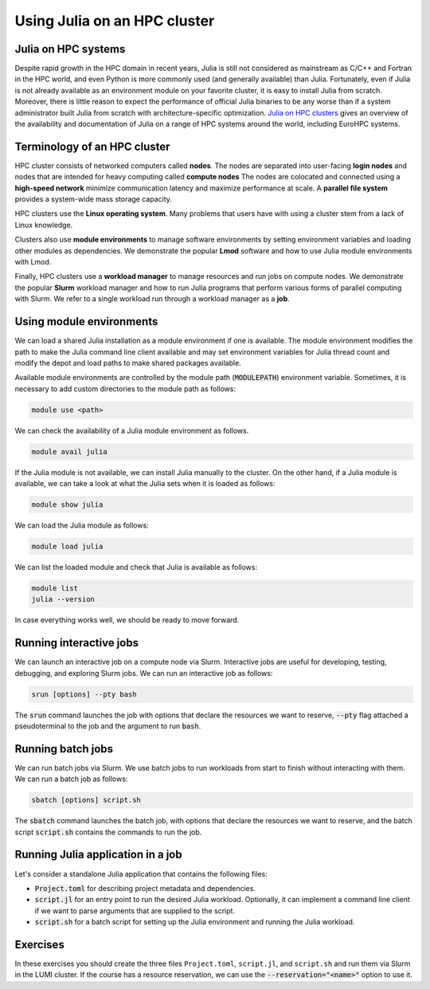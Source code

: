 Using Julia on an HPC cluster
=============================


.. questions::

   - How do we run Julia in an HPC cluster?
   - How can we do parallel computing with Julia on an HPC cluster?

.. instructor-note::

   - 30 min teaching
   - 30 min exercises



Julia on HPC systems
--------------------
Despite rapid growth in the HPC domain in recent years, Julia is still not considered as mainstream as C/C++ and Fortran in the HPC world, and even Python is more commonly used (and generally available) than Julia.
Fortunately, even if Julia is not already available as an environment module on your favorite cluster, it is easy to install Julia from scratch.
Moreover, there is little reason to expect the performance of official Julia binaries to be any worse than if a system administrator built Julia from scratch with architecture-specific optimization.
`Julia on HPC clusters <https://juliahpc.github.io/>`_ gives an overview of the availability and documentation of Julia on a range of HPC systems around the world, including EuroHPC systems.



Terminology of an HPC cluster
-----------------------------
HPC cluster consists of networked computers called **nodes**.
The nodes are separated into user-facing **login nodes** and nodes that are intended for heavy computing called **compute nodes**
The nodes are colocated and connected using a **high-speed network** minimize communication latency and maximize performance at scale.
A **parallel file system** provides a system-wide mass storage capacity.

HPC clusters use the **Linux operating system**.
Many problems that users have with using a cluster stem from a lack of Linux knowledge.

Clusters also use **module environments** to manage software environments by setting environment variables and loading other modules as dependencies.
We demonstrate the popular **Lmod** software and how to use Julia module environments with Lmod.

Finally, HPC clusters use a **workload manager** to manage resources and run jobs on compute nodes.
We demonstrate the popular **Slurm** workload manager and how to run Julia programs that perform various forms of parallel computing with Slurm.
We refer to a single workload run through a workload manager as a **job**.



Using module environments
-------------------------
We can load a shared Julia installation as a module environment if one is available.
The module environment modifies the path to make the Julia command line client available and may set environment variables for Julia thread count and modify the depot and load paths to make shared packages available.

Available module environments are controlled by the module path (:code:`MODULEPATH`) environment variable.
Sometimes, it is necessary to add custom directories to the module path as follows:

.. code-block:: bash

   module use <path>

We can check the availability of a Julia module environment as follows.

.. code-block:: bash

   module avail julia

If the Julia module is not available, we can install Julia manually to the cluster.
On the other hand, if a Julia module is available, we can take a look at what the Julia sets when it is loaded as follows:

.. code-block:: bash

   module show julia

We can load the Julia module as follows:

.. code-block:: bash

   module load julia

We can list the loaded module and check that Julia is available as follows:

.. code-block:: bash

   module list
   julia --version

In case everything works well, we should be ready to move forward.

.. demo:: Using Julia on the LUMI cluster.

   First, add CSC's local module files to the module path.

   .. code-block::

      module use /appl/local/csc/modulefiles

   The, load the Julia module.

   .. code-block::

      module load julia

   We can load MPI preferences to use system the MPI with MPI.jl as runtime.
   They are not required for installing MPI.jl.

   .. code-block::

       module load julia-mpi

   We can load AMDGPU preferences to use the system AMDGPU and ROCm with AMDGPU.jl at runtime.
   They are not required for installing AMDGPU.jl

   .. code-block::

       module load julia-amdgpu


Running interactive jobs
------------------------
We can launch an interactive job on a compute node via Slurm.
Interactive jobs are useful for developing, testing, debugging, and exploring Slurm jobs.
We can run an interactive job as follows:

.. code-block:: bash

   srun [options] --pty bash

The :code:`srun` command launches the job with options that declare the resources we want to reserve, :code:`--pty` flag attached a pseudoterminal to the job and the argument to run :code:`bash`.

.. tabs::

   .. tab:: LUMI CPU (small)

      .. code-block:: bash

         srun \
             --account="<project>" \
             --partition=small \
             --nodes=1 \
             --ntasks-per-node=1 \
             --cpus-per-task=2 \
             --mem-per-cpu=1000 \
             --time="00:15:00" \
             --pty \
             bash

   .. tab:: LUMI GPU (small-g)

      .. code-block:: bash

         srun \
             --account="<project>" \
             --partition=small-g \
             --nodes=1 \
             --ntasks-per-node=1 \
             --cpus-per-task=16 \
             --gpus-per-node=1 \
             --mem-per-cpu=1750 \
             --time="00:15:00" \
             --pty \
             bash



Running batch jobs
------------------
We can run batch jobs via Slurm.
We use batch jobs to run workloads from start to finish without interacting with them.
We can run a batch job as follows:

.. code-block:: bash

   sbatch [options] script.sh

The :code:`sbatch` command launches the batch job, with options that declare the resources we want to reserve, and the batch script :code:`script.sh` contains the commands to run the job.

.. tabs::

   .. tab:: LUMI CPU (small)

      .. code-block:: bash

         sbatch \
             --account="<project>" \
             --partition=small \
             --nodes=1 \
             --ntasks-per-node=1 \
             --cpus-per-task=2 \
             --mem-per-cpu=1000 \
             --time="00:15:00" \
             script.sh

      Often options are specified as comments in the batch ``script.sh`` as follows.

      .. code-block:: bash

         #!/bin/bash
         #SBATCH --account="<project>"
         #SBATCH --partition=small
         #SBATCH --nodes=1
         #SBATCH --ntasks-per-node=1
         #SBATCH --cpus-per-task=2
         #SBATCH --mem-per-cpu=1000
         #SBATCH --time="00:15:00"

   .. tab:: LUMI GPU (small-g)

      .. code-block:: bash

         sbatch \
             --account="<project>" \
             --partition=small-g \
             --nodes=1 \
             --ntasks-per-node=1 \
             --cpus-per-task=16 \
             --gpus-per-node=1 \
             --mem-per-cpu=1750 \
             --time="00:15:00" \
             script.sh

      Often options are specified as comments in the batch ``script.sh`` as follows.

      .. code-block:: bash

         #!/bin/bash
         #SBATCH --account="<project>"
         #SBATCH --partition=small-g
         #SBATCH --nodes=1
         #SBATCH --ntasks-per-node=1
         #SBATCH --cpus-per-task=16
         #SBATCH --gpus-per-node=1
         #SBATCH --mem-per-cpu=1750
         #SBATCH --time="00:15:00"


Running Julia application in a job
----------------------------------

Let's consider a standalone Julia application that contains the following files:

- :code:`Project.toml` for describing project metadata and dependencies.
- :code:`script.jl` for an entry point to run the desired Julia workload.
  Optionally, it can implement a command line client if we want to parse arguments that are supplied to the script.
- :code:`script.sh` for a batch script for setting up the Julia environment and running the Julia workload.

.. demo:: Example of running Julia application on LUMI.

   We assume that our current working directory is the Julia application.
   Let's write our Julia script to file named ``script.jl``.

   .. code-block:: julia

      println("Hello, world!")

   Our application has no dependencies thus ``Project.toml`` file is empty.

   .. code-block:: toml

      # empty

   We should instantiate the project enviroment on the login node.

   .. code-block:: bash

      module use /appl/local/csc/modulefiles
      module load julia
      julia --project=. -e 'using Pkg; Pkg.instantiate()'

   Next we write the batch script to file named ``batch.sh``.
   It runs the Julia script using the Julia environment with predefined slurm parameters.

   .. code-block:: bash

      #!/bin/bash
      #SBATCH --account="<project>"
      #SBATCH --partition=small
      #SBATCH --nodes=1
      #SBATCH --ntasks-per-node=1
      #SBATCH --cpus-per-task=1
      #SBATCH --mem-per-cpu=1000
      #SBATCH --time="00:05:00"
      module use /appl/local/csc/modulefiles
      module load julia
      julia --project=. script.jl

   Finally, we can run the batch script using Slurm.

   .. code-block:: bash

      sbatch batch.sh


Exercises
---------

In these exercises you should create the three files ``Project.toml``, ``script.jl``, and ``script.sh`` and run them via Slurm in the LUMI cluster.
If the course has a resource reservation, we can use the :code:`--reservation="<name>"` option to use it.


.. exercise:: Run multithreaded job on LUMI cluster

   Run the following files in a single node job with two CPU cores and one julia thread per core.

   ``Project.toml``

   .. code-block:: toml

      # empty Project.toml

   ``script.jl``

   .. code-block:: julia

      using Base.Threads
      a = zeros(Int, 2*nthreads())
      @threads for i in eachindex(a)
          a[i] = threadid()
      end
      println(a)

   .. solution::

      ``script.sh``

      .. code-block:: bash

         #!/bin/bash
         #SBATCH --account="<project>"
         #SBATCH --partition=small
         #SBATCH --nodes=1
         #SBATCH --ntasks-per-node=1
         #SBATCH --cpus-per-task=2
         #SBATCH --mem-per-cpu=1000
         #SBATCH --time="00:15:00"

         module use /appl/local/csc/modulefiles
         module load julia
         julia --project=. -e 'using Pkg; Pkg.instantiate()'
         julia --project=. script.jl

      .. code-block:: bash

         sbatch script.sh


.. exercise:: Run distributed job on LUMI cluster

   Run the following files a single node job with three CPU cores and one julia process per core.

   ``Project.toml``

   .. code-block:: toml

      [deps]
      Distributed = "8ba89e20-285c-5b6f-9357-94700520ee1b"

   ``script.jl``

   .. code-block:: julia

      using Distributed
      addprocs(Sys.CPU_THREADS-1)

      @everywhere task() = myid()
      futures = [@spawnat id task() for id in workers()]
      outputs = fetch.(futures)
      println(outputs)

   .. solution::

      ``script.sh``

      .. code-block:: bash

         #!/bin/bash
         #SBATCH --account="<project>"
         #SBATCH --partition=small
         #SBATCH --nodes=1
         #SBATCH --ntasks-per-node=1
         #SBATCH --cpus-per-task=3
         #SBATCH --mem-per-cpu=1000
         #SBATCH --time="00:15:00"

         module use /appl/local/csc/modulefiles
         module load julia
         julia --project=. -e 'using Pkg; Pkg.instantiate()'
         julia --project=. script.jl

      .. code-block:: bash

         sbatch script.sh


.. exercise:: Run MPI job on LUMI cluster

   Run the following files MPI code using two nodes with two slurm tasks per node and one CPU per task.

   ``Project.toml``

   .. code-block:: toml

      [deps]
      MPI = "da04e1cc-30fd-572f-bb4f-1f8673147195"

   ``script.jl``

   .. code-block:: julia

      using MPI

      MPI.Init()
      comm = MPI.COMM_WORLD
      rank = MPI.Comm_rank(comm)
      size = MPI.Comm_size(comm)
      println("Hello from rank $(rank) out of $(size) from host $(gethostname()) and process $(getpid()).")
      MPI.Barrier(comm)

   .. solution::

      ``script.sh``

      .. code-block:: bash

         #!/bin/bash
         #SBATCH --account="<project>"
         #SBATCH --partition=small
         #SBATCH --nodes=2
         #SBATCH --ntasks-per-node=2
         #SBATCH --cpus-per-task=1
         #SBATCH --mem-per-cpu=1000
         #SBATCH --time="00:15:00"

         module use /appl/local/csc/modulefiles
         module load julia
         module load julia-mpi
         julia --project=. -e 'using Pkg; Pkg.instantiate()'
         srun julia --project=. script.jl

      .. code-block:: bash

         sbatch script.sh


.. exercise:: Run GPU job on LUMI cluster

   Run the following files GPU code using one node with one slurm tasks per node, one GPU per node and sixteen CPUs per task.

   ``Project.toml``

   .. code-block:: toml

      [deps]
      AMDGPU = "21141c5a-9bdb-4563-92ae-f87d6854732e"

   ``script.jl``

   .. code-block:: julia

      using AMDGPU

      A = rand(2^9, 2^9)
      A_d = ROCArray(A)
      B_d = A_d * A_d

   .. solution::

      ``script.sh``

      .. code-block:: bash

         #!/bin/bash
         #SBATCH --account=<project>
         #SBATCH --partition=small-g
         #SBATCH --time=00:15:00
         #SBATCH --nodes=1
         #SBATCH --ntasks-per-node=1
         #SBATCH --cpus-per-task=16
         #SBATCH --gpus-per-node=1
         #SBATCH --mem-per-cpu=1750

         module use /appl/local/csc/modulefiles
         module load julia
         module load julia-amdgpu
         julia --project=. -e 'using Pkg; Pkg.instantiate()'
         julia --project=. script.jl

      .. code-block:: bash

         sbatch script.sh
